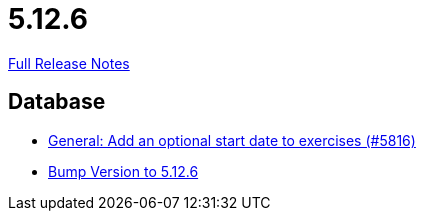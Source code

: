 // SPDX-FileCopyrightText: 2023 Artemis Changelog Contributors
//
// SPDX-License-Identifier: CC-BY-SA-4.0

= 5.12.6

link:https://github.com/ls1intum/Artemis/releases/tag/5.12.6[Full Release Notes]

== Database

* link:https://www.github.com/ls1intum/Artemis/commit/d3eb5716640f9ae1be16c2ad8fd42bf616398c79/[General: Add an optional start date to exercises (#5816)]
* link:https://www.github.com/ls1intum/Artemis/commit/9fab97171e7bbe30187a41a9cf3931c64379e693/[Bump Version to 5.12.6]
